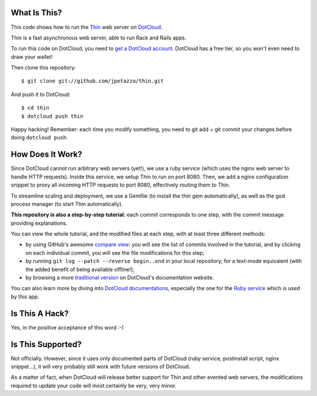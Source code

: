 What Is This?
-------------

This code shows how to run the `Thin <http://code.macournoyer.com/thin/>`_
web server on `DotCloud <http://www.dotcloud.com/>`_.

Thin is a fast asynchronous web server, able to run Rack and Rails apps.

To run this code on DotCloud, you need to `get a DotCloud account
<https://www.dotcloud.com/accounts/register/>`_. DotCloud has a free tier,
so you won't even need to draw your wallet!

Then clone this repository::

  $ git clone git://github.com/jpetazzo/thin.git

And push it to DotCloud::

  $ cd thin
  $ dotcloud push thin

Happy hacking! Remember: each time you modify something, you need to
git add + git commit your changes before doing ``dotcloud push``.


How Does It Work?
-----------------

Since DotCloud cannot run arbitrary web servers (yet!), we use a ruby
service (which uses the nginx web server to handle HTTP requests). Inside
this service, we setup Thin to run on port 8080. Then, we add a nginx
configuration snippet to proxy all incoming HTTP requests to port 8080,
effectively routing them to Thin.

To streamline scaling and deployment, we use a Gemfile (to install the
thin gem automatically), as well as the god process manager (to start
Thin automatically).

**This repository is also a step-by-step tutorial:** each commit
corresponds to one step, with the commit message providing explanations. 

You can view the whole tutorial, and the modified files at each step,
with at least three different methods:

* by using GitHub's awesome `compare view
  <https://github.com/jpetazzo/thin/compare/begin...end>`_:
  you will see the list of commits involved in the tutorial, and by
  clicking on each individual commit, you will see the file modifications
  for this step;
* by running ``git log --patch --reverse begin..end`` in your local
  repository, for a text-mode equivalent (with the added benefit of being
  available offline!);
* by browsing a more `traditional version 
  <http://docs.dotcloud.com/tutorials/ruby/thin/>`_ on DotCloud's
  documentation website.

You can also learn more by diving into `DotCloud documentations
<http://docs.dotcloud.com/>`_, especially the one for the `Ruby service
<http://docs.dotcloud.com/services/ruby/>`_ which is used by this app.


Is This A Hack?
---------------

Yes, in the positive acceptance of this word :-)


Is This Supported?
------------------

Not officially. However, since it uses only documented parts of DotCloud
(ruby service, postinstall script, nginx snippet...), it will very probably
still work with future versions of DotCloud.

As a matter of fact, when DotCloud will release better support for Thin
and other evented web servers, the modifications required to update your
code will most certainly be very, very minor.

